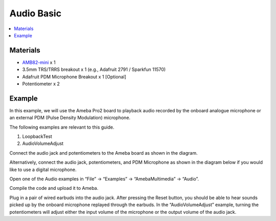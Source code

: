 Audio Basic
===========

.. contents::
  :local:
  :depth: 2

Materials
---------

- `AMB82-mini <https://www.amebaiot.com/en/where-to-buy-link/#buy_amb82_mini>`_ x 1
- 3.5mm TRS/TRRS breakout x 1 (e.g., Adafruit 2791 / Sparkfun 11570)
- Adafruit PDM Microphone Breakout x 1 [Optional]
- Potentiometer x 2

Example
-------
In this example, we will use the Ameba Pro2 board to playback audio recorded by the onboard analogue microphone or an external PDM (Pulse Density Modulation) microphone.

The following examples are relevant to this guide.

1. LoopbackTest
2. AudioVolumeAdjust

Connect the audio jack and potentiometers to the Ameba board as shown in the diagram.

|image01|

Alternatively, connect the audio jack, potentiometers, and PDM Microphone as shown in the diagram below if you would like to use a digital microphone.

|image02|

Open one of the Audio examples in “File” -> “Examples” -> “AmebaMultimedia” -> “Audio”.

|image03|

Compile the code and upload it to Ameba.

Plug in a pair of wired earbuds into the audio jack. After pressing the Reset button, you should be able to hear sounds picked up by the onboard microphone replayed through the earbuds.
In the “AudioVolumeAdjust” example, turning the potentiometers will adjust either the input volume of the microphone or the output volume of the audio jack.

.. |image01| image:: ../../../../_static/amebapro2/Example_Guides/Multimedia/Audio_Basic/image01.png
   :width:  719 px
   :height: 577 px

.. |image02| image:: ../../../../_static/amebapro2/Example_Guides/Multimedia/Audio_Basic/image02.png
   :width:  806 px
   :height: 471 px

.. |image03| image:: ../../../../_static/amebapro2/Example_Guides/Multimedia/Audio_Basic/image03.png
   :width:  768 px
   :height: 832 px